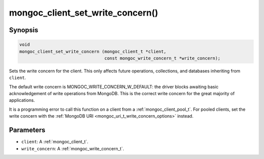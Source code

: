 .. _mongoc_client_set_write_concern

mongoc_client_set_write_concern()
=================================

Synopsis
--------

.. code-block:: c

  void
  mongoc_client_set_write_concern (mongoc_client_t *client,
                                   const mongoc_write_concern_t *write_concern);

Sets the write concern for the client. This only affects future operations, collections, and databases inheriting from ``client``.

The default write concern is MONGOC_WRITE_CONCERN_W_DEFAULT: the driver blocks awaiting basic acknowledgement of write operations from MongoDB. This is the correct write concern for the great majority of applications.

It is a programming error to call this function on a client from a :ref:`mongoc_client_pool_t`. For pooled clients, set the write concern with the :ref:`MongoDB URI <mongoc_uri_t_write_concern_options>` instead.

Parameters
----------

* ``client``: A :ref:`mongoc_client_t`.
* ``write_concern``: A :ref:`mongoc_write_concern_t`.

